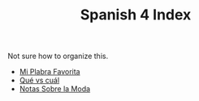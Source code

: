 #+TITLE: Spanish 4 Index

Not sure how to organize this.

- [[file:./KBhMiPalabraFavorita.org][Mi Plabra Favorita]]
- [[file:./KBhQueVsCual.org][Qué vs cuál]]
- [[file:KBhNotasSobreLaModa.org][Notas Sobre la Moda]]
